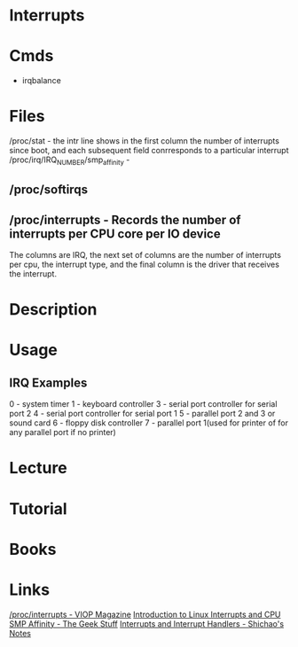 #+TAGS: irq interrupts


* Interrupts
* Cmds
- irqbalance
* Files
/proc/stat - the intr line shows in the first column the number of interrupts since boot, and each subsequent field conrresponds to a particular interrupt
/proc/irq/IRQ_NUMBER/smp_affinity -
** /proc/softirqs
** /proc/interrupts - Records the number of interrupts per CPU core per IO device
The columns are IRQ, the next set of columns are the number of interrupts per cpu, the interrupt type, and the final column is the driver that receives the interrupt.
* Description
* Usage
** IRQ Examples
0 - system timer
1 - keyboard controller
3 - serial port controller for serial port 2 
4 - serial port controller for serial port 1
5 - parallel port 2 and 3 or sound card
6 - floppy disk controller
7 - parallel port 1(used for printer of for any parallel port if no printer)
* Lecture
* Tutorial
* Books
* Links
[[https://voipmagazine.wordpress.com/tag/procinterrupts/][/proc/interrupts - VIOP Magazine]]
[[https://www.thegeekstuff.com/2014/01/linux-interrupts/][Introduction to Linux Interrupts and CPU SMP Affinity - The Geek Stuff]]
[[https://notes.shichao.io/lkd/ch7/][Interrupts and Interrupt Handlers - Shichao's Notes]]
